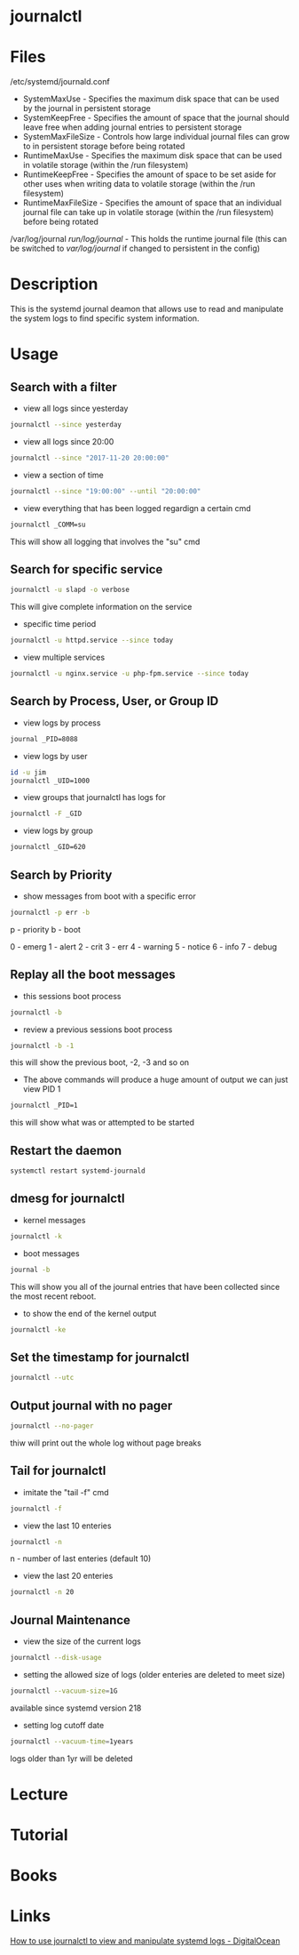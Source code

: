 #+TAGS: systemd log sysd logging


* journalctl
* Files
/etc/systemd/journald.conf
  - SystemMaxUse       - Specifies the maximum disk space that can be used by the journal in persistent storage
  - SystemKeepFree     - Specifies the amount of space that the journal should leave free when adding journal entries to persistent storage 
  - SystemMaxFileSize  - Controls how large individual journal files can grow to in persistent storage before being rotated
  - RuntimeMaxUse      - Specifies the maximum disk space that can be used in volatile storage (within the /run filesystem)
  - RuntimeKeepFree    - Specifies the amount of space to be set aside for other uses when writing data to volatile storage (within the /run filesystem)
  - RuntimeMaxFileSize - Specifies the amount of space that an individual journal file can take up in volatile storage (within the /run filesystem) before being rotated
/var/log/journal
/run/log/journal/      - This holds the runtime journal file (this can be switched to /var/log/journal/ if changed to persistent in the config)

* Description
This is the systemd journal deamon that allows use to read and manipulate the system logs to find specific system information.
* Usage
** Search with a filter
- view all logs since yesterday
#+BEGIN_SRC sh
journalctl --since yesterday
#+END_SRC

- view all logs since 20:00
#+BEGIN_SRC sh
journalctl --since "2017-11-20 20:00:00"
#+END_SRC

- view a section of time
#+BEGIN_SRC sh
journalctl --since "19:00:00" --until "20:00:00"
#+END_SRC

- view everything that has been logged regardign a certain cmd
#+BEGIN_SRC sh
journalctl _COMM=su
#+END_SRC
This will show all logging that involves the "su" cmd

** Search for specific service
#+BEGIN_SRC sh
journalctl -u slapd -o verbose
#+END_SRC
This will give complete information on the service

- specific time period
#+BEGIN_SRC sh
journalctl -u httpd.service --since today
#+END_SRC

- view multiple services
#+BEGIN_SRC sh
journalctl -u nginx.service -u php-fpm.service --since today
#+END_SRC

** Search by Process, User, or Group ID
- view logs by process
#+BEGIN_SRC sh
journal _PID=8088
#+END_SRC

- view logs by user
#+BEGIN_SRC sh
id -u jim
journalctl _UID=1000
#+END_SRC

- view groups that journalctl has logs for
#+BEGIN_SRC sh
journalctl -F _GID
#+END_SRC

- view logs by group
#+BEGIN_SRC sh
journalctl _GID=620
#+END_SRC

** Search by Priority
- show messages from boot with a specific error
#+BEGIN_SRC sh
journalctl -p err -b
#+END_SRC
p - priority
b - boot

0 - emerg
1 - alert
2 - crit
3 - err
4 - warning
5 - notice
6 - info
7 - debug

** Replay all the boot messages
- this sessions boot process
#+BEGIN_SRC sh
journalctl -b 
#+END_SRC

- review a previous sessions boot process
#+BEGIN_SRC sh
journalctl -b -1
#+END_SRC
this will show the previous boot, -2, -3 and so on

- The above commands will produce a huge amount of output we can just view PID 1
#+BEGIN_SRC sh
journalctl _PID=1
#+END_SRC
this will show what was or attempted to be started

** Restart the daemon
#+BEGIN_SRC sh
systemctl restart systemd-journald
#+END_SRC

** dmesg for journalctl
- kernel messages
#+BEGIN_SRC sh
journalctl -k
#+END_SRC

- boot messages
#+BEGIN_SRC sh
journal -b
#+END_SRC
This will show you all of the journal entries that have been collected since the most recent reboot.

- to show the end of the kernel output
#+BEGIN_SRC sh
journalctl -ke
#+END_SRC

** Set the timestamp for journalctl
#+BEGIN_SRC sh
journalctl --utc
#+END_SRC

** Output journal with no pager
#+BEGIN_SRC sh
journalctl --no-pager
#+END_SRC
thiw will print out the whole log without page breaks

** Tail for journalctl
- imitate the "tail -f" cmd
#+BEGIN_SRC sh
journalctl -f
#+END_SRC

- view the last 10 enteries
#+BEGIN_SRC sh
journalctl -n 
#+END_SRC
n - number of last enteries (default 10)

- view the last 20 enteries
#+BEGIN_SRC sh
journalctl -n 20
#+END_SRC
** Journal Maintenance
- view the size of the current logs
#+BEGIN_SRC sh
journalctl --disk-usage
#+END_SRC

- setting the allowed size of logs (older enteries are deleted to meet size)
#+BEGIN_SRC sh
journalctl --vacuum-size=1G
#+END_SRC
available since systemd version 218

- setting log cutoff date
#+BEGIN_SRC sh
journalctl --vacuum-time=1years
#+END_SRC
logs older than 1yr will be deleted

* Lecture
* Tutorial
* Books
* Links
[[https://www.digitalocean.com/community/tutorials/how-to-use-journalctl-to-view-and-manipulate-systemd-logs][How to use journalctl to view and manipulate systemd logs - DigitalOcean]]

